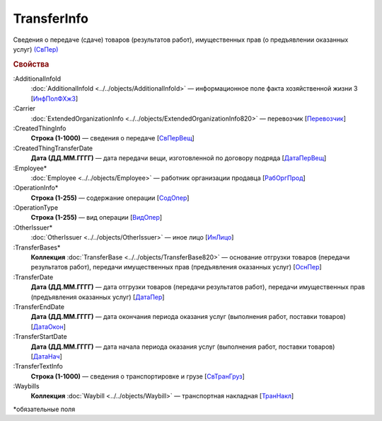 
TransferInfo
============

Сведения о передаче (сдаче) товаров (результатов работ), имущественных прав (о предъявлении оказанных услуг) `(СвПер) <https://normativ.kontur.ru/document?moduleId=1&documentId=328588&rangeId=239791>`_

.. rubric:: Свойства

:AdditionalInfoId
  :doc:`AdditionalInfoId <../../objects/AdditionalInfoId>` — информационное поле факта хозяйственной жизни 3 [`ИнфПолФХжЗ <https://normativ.kontur.ru/document?moduleId=1&documentId=328588&rangeId=2965559>`_]

:Carrier
  :doc:`ExtendedOrganizationInfo <../../objects/ExtendedOrganizationInfo820>` — перевозчик [`Перевозчик <https://normativ.kontur.ru/document?moduleId=1&documentId=328588&rangeId=239834>`_]

:CreatedThingInfo
  **Строка (1-1000)** — сведения о передаче [`СвПерВещ <https://normativ.kontur.ru/document?moduleId=1&documentId=328588&rangeId=2965555>`_]

:CreatedThingTransferDate
  **Дата (ДД.ММ.ГГГГ)** — дата передачи вещи, изготовленной по договору подряда [`ДатаПерВещ <https://normativ.kontur.ru/document?moduleId=1&documentId=328588&rangeId=2965554>`_]

:Employee*
  :doc:`Employee <../../objects/Employee>` — работник организации продавца [`РабОргПрод <https://normativ.kontur.ru/document?moduleId=1&documentId=328588&rangeId=239835>`_]

:OperationInfo*
  **Строка (1-255)** — содержание операции [`СодОпер <https://normativ.kontur.ru/document?moduleId=1&documentId=328588&rangeId=239831>`_]

:OperationType
  **Строка (1-255)** — вид операции [`ВидОпер <https://normativ.kontur.ru/document?moduleId=1&documentId=328588&rangeId=239832>`_]

:OtherIssuer*
  :doc:`OtherIssuer <../../objects/OtherIssuer>` — иное лицо [`ИнЛицо <https://normativ.kontur.ru/document?moduleId=1&documentId=328588&rangeId=239836>`_]

:TransferBases*
  **Коллекция** :doc:`TransferBase <../../objects/TransferBase820>` — основание отгрузки товаров (передачи результатов работ), передачи имущественных прав (предъявления оказанных услуг) [`ОснПер <https://normativ.kontur.ru/document?moduleId=1&documentId=328588&rangeId=239845>`_]

:TransferDate
  **Дата (ДД.ММ.ГГГГ)** — дата отгрузки товаров (передачи результатов работ), передачи имущественных прав (предъявления оказанных услуг) [`ДатаПер <https://normativ.kontur.ru/document?moduleId=1&documentId=328588&rangeId=239833>`_]

:TransferEndDate
  **Дата (ДД.ММ.ГГГГ)** — дата окончания периода оказания услуг (выполнения работ, поставки товаров) [`ДатаОкон <https://normativ.kontur.ru/document?moduleId=1&documentId=328588&rangeId=239794>`_]

:TransferStartDate
  **Дата (ДД.ММ.ГГГГ)** — дата начала периода оказания услуг (выполнения работ, поставки товаров) [`ДатаНач <https://normativ.kontur.ru/document?moduleId=1&documentId=328588&rangeId=239793>`_]

:TransferTextInfo
  **Строка (1-1000)** — сведения о транспортировке и грузе [`СвТранГруз <https://normativ.kontur.ru/document?moduleId=1&documentId=328588&rangeId=239843>`_]

:Waybills
  **Коллекция** :doc:`Waybill <../../objects/Waybill>` — транспортная накладная [`ТранНакл <https://normativ.kontur.ru/document?moduleId=1&documentId=328588&rangeId=239846>`_]


\*обязательные поля